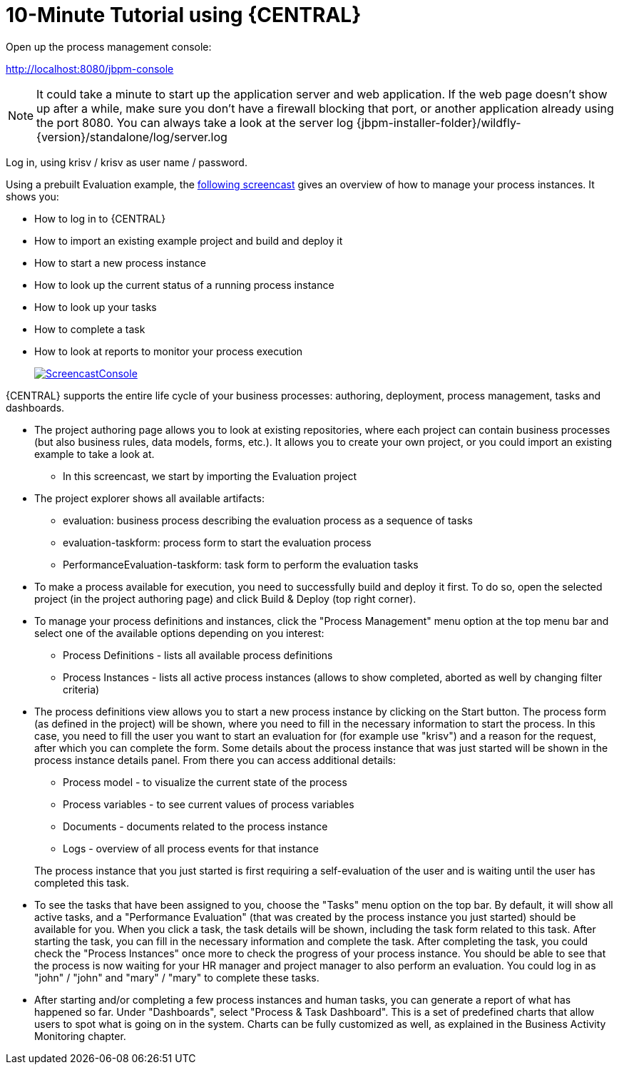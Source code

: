 = 10-Minute Tutorial using {CENTRAL}


Open up the process management console:

http://localhost:8080/jbpm-console

[NOTE]
====
It could take a minute to start up the application server and web application.
If the web page doesn't show up after a while, make sure you don't have a firewall blocking that port, or another application already using the port 8080.
You can always take a look at the server log {jbpm-installer-folder}/wildfly-{version}/standalone/log/server.log
====


Log in, using krisv / krisv as user name / password.

Using a prebuilt Evaluation example, the http://download.jboss.org/jbpm/videos/7.0.0.Final_workbench_getting_started.swf[following screencast] gives an overview of how to manage your process instances.
It shows you:

* How to log in to {CENTRAL}
* How to import an existing example project and build and deploy it
* How to start a new process instance
* How to look up the current status of a running process instance
* How to look up your tasks
* How to complete a task
* How to look at reports to monitor your process execution
+
image::Installer/ScreencastConsole.png[link="http://download.jboss.org/jbpm/videos/7.0.0.Final_workbench_getting_started.swf"]

{CENTRAL} supports the entire life cycle of your business processes: authoring, deployment, process management, tasks and dashboards.

* The project authoring page allows you to look at existing repositories, where each project
  can contain business processes (but also business rules, data models, forms, etc.). It allows you to create your own project,
  or you could import an existing example to take a look at.
** In this screencast, we start by importing the Evaluation project
* The project explorer shows all available artifacts:
** evaluation: business process describing the evaluation process as a sequence of tasks
** evaluation-taskform: process form to start the evaluation process
** PerformanceEvaluation-taskform: task form to perform the evaluation tasks
* To make a process available for execution, you need to successfully build and deploy it first.
  To do so, open the selected project (in the project authoring page) and click Build & Deploy (top right corner).
* To manage your process definitions and instances, click the "Process Management" menu option
  at the top menu bar and select one of the available options depending on you interest:
** Process Definitions - lists all available process definitions
** Process Instances - lists all active process instances (allows to show completed,
  aborted as well by changing filter criteria)
* The process definitions view allows you to start a new process instance by clicking on the Start
  button. The process form (as defined in the project) will be shown, where you need to fill in
  the necessary information to start the process. In this case, you need to fill the user you want
  to start an evaluation for (for example use "krisv") and a reason for the request, after which
  you can complete the form. Some details about the process instance that was just started will be
  shown in the process instance details panel. From there you can access additional details:
** Process model - to visualize the current state of the process
** Process variables - to see current values of process variables
** Documents - documents related to the process instance
** Logs - overview of all process events for that instance

+
The process instance that you just started is first requiring a self-evaluation of the user and is
waiting until the user has completed this task.
* To see the tasks that have been assigned to you, choose the "Tasks" menu option on the top
  bar.  By default, it will show all active tasks, and a "Performance Evaluation" (that was created by the process
  instance you just started) should be available for you. When you click a task, the task details will be shown,
  including the task form related to this task.  After starting the task, you can fill in the necessary information
  and complete the task. After completing the task, you
  could check the "Process Instances" once more to check the progress of your process instance. You
  should be able to see that the process is now waiting for your HR manager and project manager to also
  perform an evaluation. You could log in as "john" / "john" and "mary" / "mary" to complete these
  tasks.
* After starting and/or completing a few process instances and human tasks, you can generate
  a report of what has happened so far. Under "Dashboards", select "Process & Task Dashboard".
  This is a set of predefined charts that allow users to spot what is going on in the system.
  Charts can be fully customized as well, as explained in the Business Activity Monitoring chapter.
